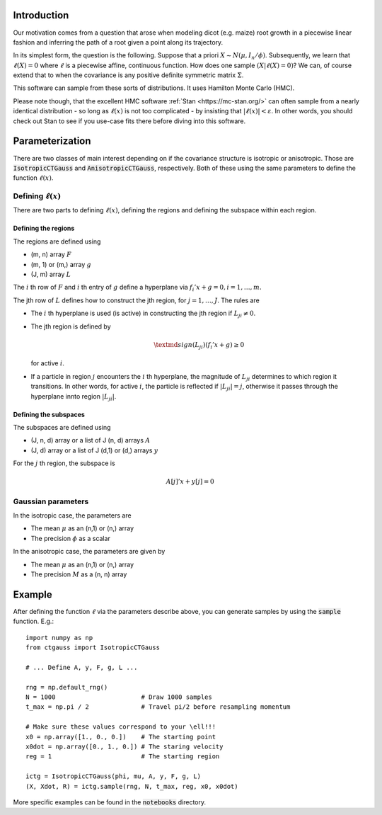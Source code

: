 .. default-role:: math

Introduction
============

Our motivation comes from a question that arose when modeling dicot
(e.g. maize) root growth in a piecewise linear fashion and inferring
the path of a root given a point along its trajectory.

In its simplest form, the question is the following.  Suppose that a
priori `X \sim N(\mu, I_n / \phi)`.  Subsequently, we learn that
`\ell(X) = 0` where `\ell` is a piecewise affine,
continuous function.  How does one sample `(X | \ell(X) = 0)`?
We can, of course extend that to when the covariance is any positive
definite symmetric matrix `\Sigma`.

This software can sample from these sorts of distributions.  It uses
Hamilton Monte Carlo (HMC).

Please note though, that the excellent HMC software
:ref:`Stan <https://mc-stan.org/>` can often sample from a nearly identical
distribution - so long as `\ell(x)` is not too complicated - by
insisting that `|\ell(x)| < \varepsilon`.  In other words, you
should check out Stan to see if you use-case fits there before
diving into this software.


Parameterization
================

There are two classes of main interest depending on if the covariance
structure is isotropic or anisotropic.  Those are
:code:`IsotropicCTGauss` and :code:`AnisotropicCTGauss`, respectively.
Both of these using the same parameters to define the function
`\ell(x)`.

Defining `\ell(x)`
------------------

There are two parts to defining `\ell(x)`, defining the regions and
defining the subspace within each region.

Defining the regions
^^^^^^^^^^^^^^^^^^^^

The regions are defined using

- (m, n) array `F`
- (m, 1) or (m,) array `g`
- (J, m) array `L`

The `i` th row of `F` and `i` th entry of `g` define a hyperplane via `f_i'
x + g = 0, i = 1, \ldots, m.`

The jth row of `L` defines how to construct the jth region, for
`j = 1, \ldots, J`.  The rules are

- The `i` th hyperplane is used (is active) in constructing the jth
  region if `L_{ji} \neq 0`.
- The jth region is defined by

  .. math::
    \textmd{sign}(L_{ji}) (f_i' x + g) \geq 0
    
  for active `i`.
- If a particle in region `j` encounters the `i` th hyperplane, the
  magnitude of `L_{ji}` determines to which region it transitions.  In
  other words, for active `i`, the particle is reflected if `|L_{ji}|
  = j`, otherwise it passes through the hyperplane innto region
  `|L_{ji}|`.

Defining the subspaces
^^^^^^^^^^^^^^^^^^^^^^

The subspaces are defined using

- (J, n, d) array or a list of J (n, d) arrays `A`
- (J, d) array or a list of J (d,1) or (d,) arrays `y`

For the `j` th region, the subspace is

.. math::
  
  A[j]'x + y[j] = 0


Gaussian parameters
-------------------

In the isotropic case, the parameters are

- The mean `\mu` as an (n,1) or (n,) array
- The precision `\phi` as a scalar

In the anisotropic case, the parameters are given by

- The mean `\mu` as an (n,1) or (n,) array
- The precision `M` as a (n, n) array


Example
=======

After defining the function `\ell` via the parameters describe above,
you can generate samples by using the :code:`sample` function.  E.g.::

  import numpy as np
  from ctgauss import IsotropicCTGauss

  # ... Define A, y, F, g, L ...
  
  rng = np.default_rng()
  N = 1000                       # Draw 1000 samples
  t_max = np.pi / 2              # Travel pi/2 before resampling momentum

  # Make sure these values correspond to your \ell!!!
  x0 = np.array([1., 0., 0.])    # The starting point
  x0dot = np.array([0., 1., 0.]) # The staring velocity
  reg = 1                        # The starting region

  ictg = IsotropicCTGauss(phi, mu, A, y, F, g, L)
  (X, Xdot, R) = ictg.sample(rng, N, t_max, reg, x0, x0dot)


More specific examples can be found in the :code:`notebooks` directory.
